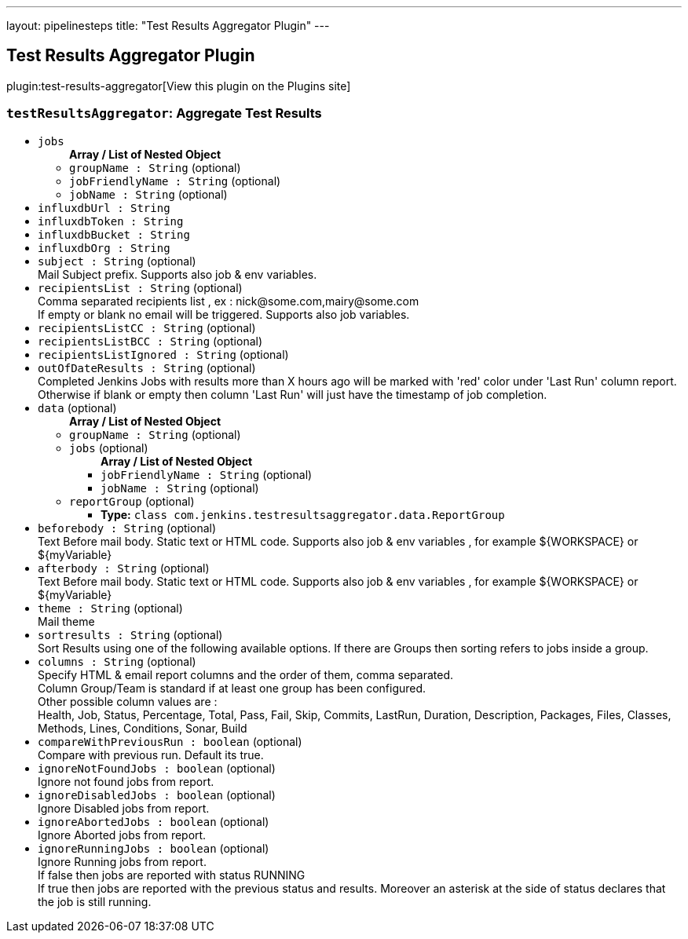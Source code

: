---
layout: pipelinesteps
title: "Test Results Aggregator Plugin"
---

:notitle:
:description:
:author:
:email: jenkinsci-users@googlegroups.com
:sectanchors:
:toc: left
:compat-mode!:

== Test Results Aggregator Plugin

plugin:test-results-aggregator[View this plugin on the Plugins site]

=== `testResultsAggregator`: Aggregate Test Results
++++
<ul><li><code>jobs</code>
<ul><b>Array / List of Nested Object</b>
<li><code>groupName : String</code> (optional)
</li>
<li><code>jobFriendlyName : String</code> (optional)
</li>
<li><code>jobName : String</code> (optional)
</li>
</ul></li>
<li><code>influxdbUrl : String</code>
</li>
<li><code>influxdbToken : String</code>
</li>
<li><code>influxdbBucket : String</code>
</li>
<li><code>influxdbOrg : String</code>
</li>
<li><code>subject : String</code> (optional)
<div><div>
 Mail Subject prefix. Supports also job &amp; env variables.
</div></div>

</li>
<li><code>recipientsList : String</code> (optional)
<div><div>
 Comma separated recipients list , ex : nick@some.com,mairy@some.com
 <br>
  If empty or blank no email will be triggered. Supports also job variables.
</div></div>

</li>
<li><code>recipientsListCC : String</code> (optional)
</li>
<li><code>recipientsListBCC : String</code> (optional)
</li>
<li><code>recipientsListIgnored : String</code> (optional)
</li>
<li><code>outOfDateResults : String</code> (optional)
<div><div>
 Completed Jenkins Jobs with results more than X hours ago will be marked with 'red' color under 'Last Run' column report.
 <br>
  Otherwise if blank or empty then column 'Last Run' will just have the timestamp of job completion.
</div></div>

</li>
<li><code>data</code> (optional)
<ul><b>Array / List of Nested Object</b>
<li><code>groupName : String</code> (optional)
</li>
<li><code>jobs</code> (optional)
<ul><b>Array / List of Nested Object</b>
<li><code>jobFriendlyName : String</code> (optional)
</li>
<li><code>jobName : String</code> (optional)
</li>
</ul></li>
<li><code>reportGroup</code> (optional)
<ul><li><b>Type:</b> <code>class com.jenkins.testresultsaggregator.data.ReportGroup</code></li>
</ul></li>
</ul></li>
<li><code>beforebody : String</code> (optional)
<div><div>
 Text Before mail body. Static text or HTML code. Supports also job &amp; env variables , for example ${WORKSPACE} or ${myVariable}
</div></div>

</li>
<li><code>afterbody : String</code> (optional)
<div><div>
 Text Before mail body. Static text or HTML code. Supports also job &amp; env variables , for example ${WORKSPACE} or ${myVariable}
</div></div>

</li>
<li><code>theme : String</code> (optional)
<div><div>
 Mail theme
</div></div>

</li>
<li><code>sortresults : String</code> (optional)
<div><div>
 Sort Results using one of the following available options. If there are Groups then sorting refers to jobs inside a group.
</div></div>

</li>
<li><code>columns : String</code> (optional)
<div><div>
 Specify HTML &amp; email report columns and the order of them, comma separated.
 <br>
  Column Group/Team is standard if at least one group has been configured.
 <br>
  Other possible column values are : 
 <br>
  Health, Job, Status, Percentage, Total, Pass, Fail, Skip, Commits, LastRun, Duration, Description, Packages, Files, Classes, Methods, Lines, Conditions, Sonar, Build
 <br>
</div></div>

</li>
<li><code>compareWithPreviousRun : boolean</code> (optional)
<div><div>
 Compare with previous run. Default its true.
</div></div>

</li>
<li><code>ignoreNotFoundJobs : boolean</code> (optional)
<div><div>
 Ignore not found jobs from report.
</div></div>

</li>
<li><code>ignoreDisabledJobs : boolean</code> (optional)
<div><div>
 Ignore Disabled jobs from report.
</div></div>

</li>
<li><code>ignoreAbortedJobs : boolean</code> (optional)
<div><div>
 Ignore Aborted jobs from report.
</div></div>

</li>
<li><code>ignoreRunningJobs : boolean</code> (optional)
<div><div>
 Ignore Running jobs from report.
 <br>
  If false then jobs are reported with status RUNNING
 <br>
  If true then jobs are reported with the previous status and results. Moreover an asterisk at the side of status declares that the job is still running.
 <br>
</div></div>

</li>
</ul>


++++
